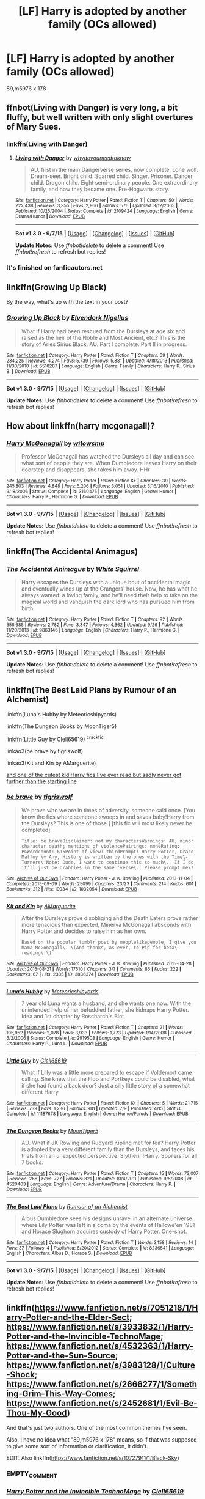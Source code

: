 #+TITLE: [LF] Harry is adopted by another family (OCs allowed)

* [LF] Harry is adopted by another family (OCs allowed)
:PROPERTIES:
:Author: istolebluebuff
:Score: 9
:DateUnix: 1444288165.0
:DateShort: 2015-Oct-08
:FlairText: Request
:END:
89,m5976 x 178


** ffnbot(Living with Danger) is very long, a bit fluffy, but well written with only slight overtures of Mary Sues.
:PROPERTIES:
:Author: ssnik992
:Score: 7
:DateUnix: 1444288602.0
:DateShort: 2015-Oct-08
:END:

*** linkffn(Living with Danger)
:PROPERTIES:
:Author: StuxCrystal
:Score: 3
:DateUnix: 1444292445.0
:DateShort: 2015-Oct-08
:END:

**** [[http://www.fanfiction.net/s/2109424/1/][*/Living with Danger/*]] by [[https://www.fanfiction.net/u/691439/whydoyouneedtoknow][/whydoyouneedtoknow/]]

#+begin_quote
  AU, first in the main Dangerverse series, now complete. Lone wolf. Dream-seer. Bright child. Scarred child. Singer. Prisoner. Dancer child. Dragon child. Eight semi-ordinary people. One extraordinary family, and how they became one. Pre-Hogwarts story.
#+end_quote

^{/Site/: [[http://www.fanfiction.net/][fanfiction.net]] *|* /Category/: Harry Potter *|* /Rated/: Fiction T *|* /Chapters/: 50 *|* /Words/: 222,438 *|* /Reviews/: 3,355 *|* /Favs/: 2,966 *|* /Follows/: 576 *|* /Updated/: 3/12/2005 *|* /Published/: 10/25/2004 *|* /Status/: Complete *|* /id/: 2109424 *|* /Language/: English *|* /Genre/: Drama/Humor *|* /Download/: [[http://www.p0ody-files.com/ff_to_ebook/mobile/makeEpub.php?id=2109424][EPUB]]}

--------------

*Bot v1.3.0 - 9/7/15* *|* [[[https://github.com/tusing/reddit-ffn-bot/wiki/Usage][Usage]]] | [[[https://github.com/tusing/reddit-ffn-bot/wiki/Changelog][Changelog]]] | [[[https://github.com/tusing/reddit-ffn-bot/issues/][Issues]]] | [[[https://github.com/tusing/reddit-ffn-bot/][GitHub]]]

*Update Notes:* Use /ffnbot!delete/ to delete a comment! Use /ffnbot!refresh/ to refresh bot replies!
:PROPERTIES:
:Author: FanfictionBot
:Score: 2
:DateUnix: 1444292458.0
:DateShort: 2015-Oct-08
:END:


*** It's finished on fanficautors.net
:PROPERTIES:
:Author: commander678
:Score: 2
:DateUnix: 1444431719.0
:DateShort: 2015-Oct-10
:END:


** linkffn(Growing Up Black)

By the way, what's up with the text in your post?
:PROPERTIES:
:Score: 3
:DateUnix: 1444304134.0
:DateShort: 2015-Oct-08
:END:

*** [[http://www.fanfiction.net/s/6518287/1/][*/Growing Up Black/*]] by [[https://www.fanfiction.net/u/2632911/Elvendork-Nigellus][/Elvendork Nigellus/]]

#+begin_quote
  What if Harry had been rescued from the Dursleys at age six and raised as the heir of the Noble and Most Ancient, etc.? This is the story of Aries Sirius Black. AU. Part I complete. Part II in progress.
#+end_quote

^{/Site/: [[http://www.fanfiction.net/][fanfiction.net]] *|* /Category/: Harry Potter *|* /Rated/: Fiction T *|* /Chapters/: 69 *|* /Words/: 234,225 *|* /Reviews/: 4,274 *|* /Favs/: 5,739 *|* /Follows/: 5,881 *|* /Updated/: 4/18/2013 *|* /Published/: 11/30/2010 *|* /id/: 6518287 *|* /Language/: English *|* /Genre/: Family *|* /Characters/: Harry P., Sirius B. *|* /Download/: [[http://www.p0ody-files.com/ff_to_ebook/mobile/makeEpub.php?id=6518287][EPUB]]}

--------------

*Bot v1.3.0 - 9/7/15* *|* [[[https://github.com/tusing/reddit-ffn-bot/wiki/Usage][Usage]]] | [[[https://github.com/tusing/reddit-ffn-bot/wiki/Changelog][Changelog]]] | [[[https://github.com/tusing/reddit-ffn-bot/issues/][Issues]]] | [[[https://github.com/tusing/reddit-ffn-bot/][GitHub]]]

*Update Notes:* Use /ffnbot!delete/ to delete a comment! Use /ffnbot!refresh/ to refresh bot replies!
:PROPERTIES:
:Author: FanfictionBot
:Score: 1
:DateUnix: 1444304158.0
:DateShort: 2015-Oct-08
:END:


** How about linkffn(harry mcgonagall)?
:PROPERTIES:
:Author: orangedarkchocolate
:Score: 3
:DateUnix: 1444313196.0
:DateShort: 2015-Oct-08
:END:

*** [[http://www.fanfiction.net/s/3160475/1/][*/Harry McGonagall/*]] by [[https://www.fanfiction.net/u/983103/witowsmp][/witowsmp/]]

#+begin_quote
  Professor McGonagall has watched the Dursleys all day and can see what sort of people they are. When Dumbledore leaves Harry on their doorstep and disappears, she takes him away. HHr
#+end_quote

^{/Site/: [[http://www.fanfiction.net/][fanfiction.net]] *|* /Category/: Harry Potter *|* /Rated/: Fiction K+ *|* /Chapters/: 39 *|* /Words/: 245,803 *|* /Reviews/: 4,848 *|* /Favs/: 5,206 *|* /Follows/: 3,051 *|* /Updated/: 3/16/2010 *|* /Published/: 9/18/2006 *|* /Status/: Complete *|* /id/: 3160475 *|* /Language/: English *|* /Genre/: Humor *|* /Characters/: Harry P., Hermione G. *|* /Download/: [[http://www.p0ody-files.com/ff_to_ebook/mobile/makeEpub.php?id=3160475][EPUB]]}

--------------

*Bot v1.3.0 - 9/7/15* *|* [[[https://github.com/tusing/reddit-ffn-bot/wiki/Usage][Usage]]] | [[[https://github.com/tusing/reddit-ffn-bot/wiki/Changelog][Changelog]]] | [[[https://github.com/tusing/reddit-ffn-bot/issues/][Issues]]] | [[[https://github.com/tusing/reddit-ffn-bot/][GitHub]]]

*Update Notes:* Use /ffnbot!delete/ to delete a comment! Use /ffnbot!refresh/ to refresh bot replies!
:PROPERTIES:
:Author: FanfictionBot
:Score: 2
:DateUnix: 1444313307.0
:DateShort: 2015-Oct-08
:END:


** linkffn(The Accidental Animagus)
:PROPERTIES:
:Author: howtopleaseme
:Score: 1
:DateUnix: 1444299793.0
:DateShort: 2015-Oct-08
:END:

*** [[http://www.fanfiction.net/s/9863146/1/][*/The Accidental Animagus/*]] by [[https://www.fanfiction.net/u/5339762/White-Squirrel][/White Squirrel/]]

#+begin_quote
  Harry escapes the Dursleys with a unique bout of accidental magic and eventually winds up at the Grangers' house. Now, he has what he always wanted: a loving family, and he'll need their help to take on the magical world and vanquish the dark lord who has pursued him from birth.
#+end_quote

^{/Site/: [[http://www.fanfiction.net/][fanfiction.net]] *|* /Category/: Harry Potter *|* /Rated/: Fiction T *|* /Chapters/: 92 *|* /Words/: 556,685 *|* /Reviews/: 2,782 *|* /Favs/: 3,347 *|* /Follows/: 4,362 *|* /Updated/: 9/26 *|* /Published/: 11/20/2013 *|* /id/: 9863146 *|* /Language/: English *|* /Characters/: Harry P., Hermione G. *|* /Download/: [[http://www.p0ody-files.com/ff_to_ebook/mobile/makeEpub.php?id=9863146][EPUB]]}

--------------

*Bot v1.3.0 - 9/7/15* *|* [[[https://github.com/tusing/reddit-ffn-bot/wiki/Usage][Usage]]] | [[[https://github.com/tusing/reddit-ffn-bot/wiki/Changelog][Changelog]]] | [[[https://github.com/tusing/reddit-ffn-bot/issues/][Issues]]] | [[[https://github.com/tusing/reddit-ffn-bot/][GitHub]]]

*Update Notes:* Use /ffnbot!delete/ to delete a comment! Use /ffnbot!refresh/ to refresh bot replies!
:PROPERTIES:
:Author: FanfictionBot
:Score: 1
:DateUnix: 1444299851.0
:DateShort: 2015-Oct-08
:END:


** linkffn(The Best Laid Plans by Rumour of an Alchemist)

linkffn(Luna's Hubby by Meteoricshipyards)

linkffn(The Dungeon Books by MoonTiger5)

linkffn(Little Guy by Clell65619) ^{crackfic}

linkao3(be brave by tigriswolf)

linkao3(Kit and Kin by AMarguerite)

[[http://www.tthfanfic.org/Story-7613/TheAmazonZiti+One+Whole+Star.htm#pt][and one of the cutest kid!Harry fics I've ever read but sadly never got further than the starting line]]
:PROPERTIES:
:Author: jsohp080
:Score: 1
:DateUnix: 1444310910.0
:DateShort: 2015-Oct-08
:END:

*** [[http://archiveofourown.org/works/1032054][*/be brave/*]] by [[http://archiveofourown.org/users/tigriswolf/pseuds/tigriswolf][/tigriswolf/]]

#+begin_quote
  We prove who we are in times of adversity, someone said once. [You know the fics where someone swoops in and saves baby!Harry from the Dursleys? This is one of those.] [this fic will most likely never be completed]

  #+begin_example
      Title: be braveDisclaimer: not my charactersWarnings: AU; minor character death; mentions of violencePairings: noneRating: PGWordcount: 615Point of view: thirdPrompt: Harry Potter, Draco Malfoy \+ Any, History is written by the ones with the Time\-Turners\.Note: Dude, I want to continue this so much\.  If I do, it’ll just be drabbles in the same ‘verse\.  Please prompt me\!
  #+end_example
#+end_quote

^{/Site/: [[http://www.archiveofourown.org/][Archive of Our Own]] *|* /Fandom/: Harry Potter - J. K. Rowling *|* /Published/: 2013-11-04 *|* /Completed/: 2015-09-09 *|* /Words/: 25099 *|* /Chapters/: 23/23 *|* /Comments/: 214 *|* /Kudos/: 601 *|* /Bookmarks/: 212 *|* /Hits/: 10034 *|* /ID/: 1032054 *|* /Download/: [[http://archiveofourown.org/][EPUB]]}

--------------

[[http://archiveofourown.org/works/3836374][*/Kit and Kin/*]] by [[http://archiveofourown.org/users/AMarguerite/pseuds/AMarguerite][/AMarguerite/]]

#+begin_quote
  After the Dursleys prove disobliging and the Death Eaters prove rather more tenacious than expected, Minerva McGonagall absconds with Harry Potter and decides to raise him as her own.

  #+begin_example
      Based on the popular tumblr post by meoplelikepeople, I give you Mama McGonagall\. \(And thanks, as ever, to Pip for beta\-reading\!\)
  #+end_example
#+end_quote

^{/Site/: [[http://www.archiveofourown.org/][Archive of Our Own]] *|* /Fandom/: Harry Potter - J. K. Rowling *|* /Published/: 2015-04-28 *|* /Updated/: 2015-08-21 *|* /Words/: 17510 *|* /Chapters/: 3/? *|* /Comments/: 85 *|* /Kudos/: 222 *|* /Bookmarks/: 67 *|* /Hits/: 2385 *|* /ID/: 3836374 *|* /Download/: [[http://archiveofourown.org/][EPUB]]}

--------------

[[http://www.fanfiction.net/s/2919503/1/][*/Luna's Hubby/*]] by [[https://www.fanfiction.net/u/897648/Meteoricshipyards][/Meteoricshipyards/]]

#+begin_quote
  7 year old Luna wants a husband, and she wants one now. With the unintended help of her befuddled father, she kidnaps Harry Potter. Idea and 1st chapter by Roscharch's Blot
#+end_quote

^{/Site/: [[http://www.fanfiction.net/][fanfiction.net]] *|* /Category/: Harry Potter *|* /Rated/: Fiction T *|* /Chapters/: 21 *|* /Words/: 195,952 *|* /Reviews/: 2,078 *|* /Favs/: 3,933 *|* /Follows/: 1,773 *|* /Updated/: 1/14/2008 *|* /Published/: 5/2/2006 *|* /Status/: Complete *|* /id/: 2919503 *|* /Language/: English *|* /Genre/: Humor *|* /Characters/: Harry P., Luna L. *|* /Download/: [[http://www.p0ody-files.com/ff_to_ebook/mobile/makeEpub.php?id=2919503][EPUB]]}

--------------

[[http://www.fanfiction.net/s/11187678/1/][*/Little Guy/*]] by [[https://www.fanfiction.net/u/1298529/Clell65619][/Clell65619/]]

#+begin_quote
  What if Lilly was a little more prepared to escape if Voldemort came calling. She knew that the Floo and Portkeys could be disabled, what if she had found a back door? Just a silly little story of a somewhat different Harry
#+end_quote

^{/Site/: [[http://www.fanfiction.net/][fanfiction.net]] *|* /Category/: Harry Potter *|* /Rated/: Fiction K+ *|* /Chapters/: 5 *|* /Words/: 21,715 *|* /Reviews/: 739 *|* /Favs/: 1,236 *|* /Follows/: 981 *|* /Updated/: 7/9 *|* /Published/: 4/15 *|* /Status/: Complete *|* /id/: 11187678 *|* /Language/: English *|* /Genre/: Humor/Parody *|* /Download/: [[http://www.p0ody-files.com/ff_to_ebook/mobile/makeEpub.php?id=11187678][EPUB]]}

--------------

[[http://www.fanfiction.net/s/4520403/1/][*/The Dungeon Books/*]] by [[https://www.fanfiction.net/u/1409803/MoonTiger5][/MoonTiger5/]]

#+begin_quote
  AU. What if JK Rowling and Rudyard Kipling met for tea? Harry Potter is adopted by a very different family than the Dursleys, and faces his trials from an unexpected perspective. Slytherin!Harry. Spoilers for all 7 books.
#+end_quote

^{/Site/: [[http://www.fanfiction.net/][fanfiction.net]] *|* /Category/: Harry Potter *|* /Rated/: Fiction T *|* /Chapters/: 15 *|* /Words/: 73,007 *|* /Reviews/: 268 *|* /Favs/: 727 *|* /Follows/: 821 *|* /Updated/: 10/4/2011 *|* /Published/: 9/5/2008 *|* /id/: 4520403 *|* /Language/: English *|* /Genre/: Adventure/Drama *|* /Characters/: Harry P. *|* /Download/: [[http://www.p0ody-files.com/ff_to_ebook/mobile/makeEpub.php?id=4520403][EPUB]]}

--------------

[[http://www.fanfiction.net/s/8236541/1/][*/The Best Laid Plans/*]] by [[https://www.fanfiction.net/u/3697775/Rumour-of-an-Alchemist][/Rumour of an Alchemist/]]

#+begin_quote
  Albus Dumbledore sees his designs unravel in an alternate universe where Lily Potter was left in a coma by the events of Hallowe'en 1981 and Horace Slughorn acquires custody of Harry Potter. One-shot.
#+end_quote

^{/Site/: [[http://www.fanfiction.net/][fanfiction.net]] *|* /Category/: Harry Potter *|* /Rated/: Fiction T *|* /Words/: 3,158 *|* /Reviews/: 14 *|* /Favs/: 37 *|* /Follows/: 4 *|* /Published/: 6/20/2012 *|* /Status/: Complete *|* /id/: 8236541 *|* /Language/: English *|* /Characters/: Albus D., Horace S. *|* /Download/: [[http://www.p0ody-files.com/ff_to_ebook/mobile/makeEpub.php?id=8236541][EPUB]]}

--------------

*Bot v1.3.0 - 9/7/15* *|* [[[https://github.com/tusing/reddit-ffn-bot/wiki/Usage][Usage]]] | [[[https://github.com/tusing/reddit-ffn-bot/wiki/Changelog][Changelog]]] | [[[https://github.com/tusing/reddit-ffn-bot/issues/][Issues]]] | [[[https://github.com/tusing/reddit-ffn-bot/][GitHub]]]

*Update Notes:* Use /ffnbot!delete/ to delete a comment! Use /ffnbot!refresh/ to refresh bot replies!
:PROPERTIES:
:Author: FanfictionBot
:Score: 1
:DateUnix: 1444311004.0
:DateShort: 2015-Oct-08
:END:


** linkffn([[https://www.fanfiction.net/s/7051218/1/Harry-Potter-and-the-Elder-Sect]]; [[https://www.fanfiction.net/s/3933832/1/Harry-Potter-and-the-Invincible-TechnoMage]]; [[https://www.fanfiction.net/s/4532363/1/Harry-Potter-and-the-Sun-Source]]; [[https://www.fanfiction.net/s/3983128/1/Culture-Shock]]; [[https://www.fanfiction.net/s/2666277/1/Something-Grim-This-Way-Comes]]; [[https://www.fanfiction.net/s/2452681/1/Evil-Be-Thou-My-Good]])

And that's just two authors. One of the most common themes I've seen.

Also, I have no idea what "89,m5976 x 178" means, so if that was supposed to give some sort of information or clarification, it didn't.

EDIT: Also linkffn([[https://www.fanfiction.net/s/10727911/1/Black-Sky]])
:PROPERTIES:
:Author: Co-miNb
:Score: 1
:DateUnix: 1444324236.0
:DateShort: 2015-Oct-08
:END:

*** EMPTY_COMMENT
:PROPERTIES:
:Author: twoweeksofwildfire
:Score: 1
:DateUnix: 1444335531.0
:DateShort: 2015-Oct-08
:END:


*** [[http://www.fanfiction.net/s/3933832/1/][*/Harry Potter and the Invincible TechnoMage/*]] by [[https://www.fanfiction.net/u/1298529/Clell65619][/Clell65619/]]

#+begin_quote
  Harry Potter and the Marvel Universe. 5 year old Harry accompanies the Dursleys on a Business trip to Stark International, where an industrial accident kills all of Harry's living relatives. A very different Harry goes to Hogwarts. Dating, Romance, noship
#+end_quote

^{/Site/: [[http://www.fanfiction.net/][fanfiction.net]] *|* /Category/: Harry Potter + Ironman Crossover *|* /Rated/: Fiction T *|* /Chapters/: 21 *|* /Words/: 156,564 *|* /Reviews/: 4,721 *|* /Favs/: 8,525 *|* /Follows/: 10,435 *|* /Updated/: 1/24 *|* /Published/: 12/7/2007 *|* /id/: 3933832 *|* /Language/: English *|* /Genre/: Adventure/Fantasy *|* /Characters/: Harry P., A. E. Stark/Tony *|* /Download/: [[http://www.p0ody-files.com/ff_to_ebook/mobile/makeEpub.php?id=3933832][EPUB]]}

--------------

[[http://www.fanfiction.net/s/7051218/1/][*/Harry Potter and the Elder Sect/*]] by [[https://www.fanfiction.net/u/1298529/Clell65619][/Clell65619/]]

#+begin_quote
  When Hagrid arrives at the Potter cottage in Godric's Hollow, he finds no sign of Harry Potter. It takes five long years for Harry to be found, in the care of a distant cousin, having been dropped off by his Great Grand Mother.
#+end_quote

^{/Site/: [[http://www.fanfiction.net/][fanfiction.net]] *|* /Category/: Harry Potter + Bewitched Crossover *|* /Rated/: Fiction K+ *|* /Chapters/: 6 *|* /Words/: 59,287 *|* /Reviews/: 1,429 *|* /Favs/: 3,059 *|* /Follows/: 2,497 *|* /Updated/: 10/10/2013 *|* /Published/: 6/4/2011 *|* /Status/: Complete *|* /id/: 7051218 *|* /Language/: English *|* /Genre/: Humor/Adventure *|* /Characters/: Harry P. *|* /Download/: [[http://www.p0ody-files.com/ff_to_ebook/mobile/makeEpub.php?id=7051218][EPUB]]}

--------------

[[http://www.fanfiction.net/s/4532363/1/][*/Harry Potter and the Sun Source/*]] by [[https://www.fanfiction.net/u/1298529/Clell65619][/Clell65619/]]

#+begin_quote
  This is an extremely AU crossover fic that asks the question what might have happened if Petunia Dursley hadn't found a young Harry Potter sleeping on her doorstep on the morning of the 2nd of November 1981. After all, Dumbledore was a bit careless with
#+end_quote

^{/Site/: [[http://www.fanfiction.net/][fanfiction.net]] *|* /Category/: Harry Potter *|* /Rated/: Fiction M *|* /Chapters/: 10 *|* /Words/: 111,868 *|* /Reviews/: 2,157 *|* /Favs/: 5,843 *|* /Follows/: 4,059 *|* /Updated/: 5/3/2012 *|* /Published/: 9/11/2008 *|* /Status/: Complete *|* /id/: 4532363 *|* /Language/: English *|* /Genre/: Adventure/Humor *|* /Characters/: Harry P. *|* /Download/: [[http://www.p0ody-files.com/ff_to_ebook/mobile/makeEpub.php?id=4532363][EPUB]]}

--------------

[[http://www.fanfiction.net/s/10727911/1/][*/Black Sky/*]] by [[https://www.fanfiction.net/u/2648391/Umei-no-Mai][/Umei no Mai/]]

#+begin_quote
  When you're a Black, you're a Black and nobody gets to hold all the cards except you. Not a Dark Lord with a grudge, not a Headmaster with a prophecy and certainly not the world's most influential Mafia Family... Dorea is as much a Black as a Potter and she is not about to let anybody walk over her! A Fem!Harry story. Slow Build.
#+end_quote

^{/Site/: [[http://www.fanfiction.net/][fanfiction.net]] *|* /Category/: Harry Potter + Katekyo Hitman Reborn! Crossover *|* /Rated/: Fiction T *|* /Chapters/: 96 *|* /Words/: 363,195 *|* /Reviews/: 3,455 *|* /Favs/: 2,446 *|* /Follows/: 2,420 *|* /Updated/: 9/22 *|* /Published/: 10/1/2014 *|* /id/: 10727911 *|* /Language/: English *|* /Genre/: Adventure/Family *|* /Characters/: <Dorea Black/Potter, Xanxus> Theodore N., Varia *|* /Download/: [[http://www.p0ody-files.com/ff_to_ebook/mobile/makeEpub.php?id=10727911][EPUB]]}

--------------

[[http://www.fanfiction.net/s/3983128/1/][*/Culture Shock/*]] by [[https://www.fanfiction.net/u/226550/Ruskbyte][/Ruskbyte/]]

#+begin_quote
  Harry Potter has just received his Hogwarts letter, but really doesn't want to go. After all, who would want to live on a planet? Especially one where the natives think nuclear energy is high science. And let's not forget the 42,000 lightyear commute.
#+end_quote

^{/Site/: [[http://www.fanfiction.net/][fanfiction.net]] *|* /Category/: Harry Potter *|* /Rated/: Fiction M *|* /Chapters/: 7 *|* /Words/: 72,186 *|* /Reviews/: 1,264 *|* /Favs/: 2,573 *|* /Follows/: 2,795 *|* /Updated/: 9/30/2008 *|* /Published/: 1/1/2008 *|* /id/: 3983128 *|* /Language/: English *|* /Characters/: Harry P. *|* /Download/: [[http://www.p0ody-files.com/ff_to_ebook/mobile/makeEpub.php?id=3983128][EPUB]]}

--------------

[[http://www.fanfiction.net/s/2666277/1/][*/Something Grim This Way Comes/*]] by [[https://www.fanfiction.net/u/226550/Ruskbyte][/Ruskbyte/]]

#+begin_quote
  Harry is about to start his first year at Hogwarts. With him comes his cynical, somewhat unofficial, not to mention bent on world domination girlfriend Mandy. And they're also bringing their mutual best friend i.e.: indentured servant the Grim Reaper.
#+end_quote

^{/Site/: [[http://www.fanfiction.net/][fanfiction.net]] *|* /Category/: Harry Potter + Grim Adventures of Billy & Mandy Crossover *|* /Rated/: Fiction T *|* /Chapters/: 3 *|* /Words/: 68,629 *|* /Reviews/: 936 *|* /Favs/: 3,070 *|* /Follows/: 2,051 *|* /Updated/: 1/1/2011 *|* /Published/: 11/18/2005 *|* /id/: 2666277 *|* /Language/: English *|* /Genre/: Humor/Parody *|* /Characters/: Harry P., Mandy *|* /Download/: [[http://www.p0ody-files.com/ff_to_ebook/mobile/makeEpub.php?id=2666277][EPUB]]}

--------------

[[http://www.fanfiction.net/s/2452681/1/][*/Evil Be Thou My Good/*]] by [[https://www.fanfiction.net/u/226550/Ruskbyte][/Ruskbyte/]]

#+begin_quote
  Nine years ago Vernon Dursley brought home a certain puzzle box. His nephew managed to open it, changing his destiny. Now, in the midst of Voldemort's second rise, Harry Potter has decided to recreate the Lament Configuration... and open it... again.
#+end_quote

^{/Site/: [[http://www.fanfiction.net/][fanfiction.net]] *|* /Category/: Harry Potter *|* /Rated/: Fiction M *|* /Words/: 40,554 *|* /Reviews/: 1,657 *|* /Favs/: 5,524 *|* /Follows/: 1,173 *|* /Published/: 6/24/2005 *|* /id/: 2452681 *|* /Language/: English *|* /Genre/: Horror/Supernatural *|* /Characters/: Harry P., Hermione G. *|* /Download/: [[http://www.p0ody-files.com/ff_to_ebook/mobile/makeEpub.php?id=2452681][EPUB]]}

--------------

*Bot v1.3.0 - 9/7/15* *|* [[[https://github.com/tusing/reddit-ffn-bot/wiki/Usage][Usage]]] | [[[https://github.com/tusing/reddit-ffn-bot/wiki/Changelog][Changelog]]] | [[[https://github.com/tusing/reddit-ffn-bot/issues/][Issues]]] | [[[https://github.com/tusing/reddit-ffn-bot/][GitHub]]]

*Update Notes:* Use /ffnbot!delete/ to delete a comment! Use /ffnbot!refresh/ to refresh bot replies!
:PROPERTIES:
:Author: FanfictionBot
:Score: 1
:DateUnix: 1444349952.0
:DateShort: 2015-Oct-09
:END:


** In both *The Accidental Bond* and *Strawberry Fields*, Harry was adopted by the Granger family: linkffn(5604382;4940094). Strawberry Fields is a short story involving dimensional/time travel by Doctor Who, it would be great if someone could expand it to a full-length novel.

In *Darkness Within*, Harry was abducted and raised by Voldemort himself as his henchman: linkffn(2913149).
:PROPERTIES:
:Author: InquisitorCOC
:Score: 1
:DateUnix: 1444353931.0
:DateShort: 2015-Oct-09
:END:

*** [[http://www.fanfiction.net/s/5604382/1/][*/The Accidental Bond/*]] by [[https://www.fanfiction.net/u/1251524/kb0][/kb0/]]

#+begin_quote
  Harry finds that his "saving people thing" is a power of its own, capable of bonding single witches to him if their life is in mortal danger, with unusual results. H/multi
#+end_quote

^{/Site/: [[http://www.fanfiction.net/][fanfiction.net]] *|* /Category/: Harry Potter *|* /Rated/: Fiction M *|* /Chapters/: 33 *|* /Words/: 415,017 *|* /Reviews/: 3,841 *|* /Favs/: 5,121 *|* /Follows/: 4,159 *|* /Updated/: 1/16/2013 *|* /Published/: 12/23/2009 *|* /Status/: Complete *|* /id/: 5604382 *|* /Language/: English *|* /Genre/: Drama/Adventure *|* /Characters/: Harry P. *|* /Download/: [[http://www.p0ody-files.com/ff_to_ebook/mobile/makeEpub.php?id=5604382][EPUB]]}

--------------

[[http://www.fanfiction.net/s/2913149/1/][*/The Darkness Within/*]] by [[https://www.fanfiction.net/u/1034541/Kurinoone][/Kurinoone/]]

#+begin_quote
  What if Wormtail hadn't told Lord Voldemort the Potters hideout. What if he took Harry straight to him instead? A Dark Harry fanfic. AU Mild HG
#+end_quote

^{/Site/: [[http://www.fanfiction.net/][fanfiction.net]] *|* /Category/: Harry Potter *|* /Rated/: Fiction T *|* /Chapters/: 65 *|* /Words/: 364,868 *|* /Reviews/: 7,113 *|* /Favs/: 7,024 *|* /Follows/: 2,063 *|* /Updated/: 12/24/2006 *|* /Published/: 4/26/2006 *|* /Status/: Complete *|* /id/: 2913149 *|* /Language/: English *|* /Genre/: Adventure/Angst *|* /Characters/: Harry P., Voldemort *|* /Download/: [[http://www.p0ody-files.com/ff_to_ebook/mobile/makeEpub.php?id=2913149][EPUB]]}

--------------

[[http://www.fanfiction.net/s/4940094/1/][*/Strawberry Fields/*]] by [[https://www.fanfiction.net/u/1452167/Minstrel-Knight][/Minstrel Knight/]]

#+begin_quote
  A hypothetical AU in which a most unlikely person removes a baby Harry from Privet Drive and leaves him with the Grangers, along with seven popular children's books. HarryGinny.
#+end_quote

^{/Site/: [[http://www.fanfiction.net/][fanfiction.net]] *|* /Category/: Harry Potter *|* /Rated/: Fiction K+ *|* /Words/: 18,879 *|* /Reviews/: 68 *|* /Favs/: 305 *|* /Follows/: 61 *|* /Published/: 3/22/2009 *|* /Status/: Complete *|* /id/: 4940094 *|* /Language/: English *|* /Genre/: Drama/Adventure *|* /Characters/: Harry P., Ginny W. *|* /Download/: [[http://www.p0ody-files.com/ff_to_ebook/mobile/makeEpub.php?id=4940094][EPUB]]}

--------------

*Bot v1.3.0 - 9/7/15* *|* [[[https://github.com/tusing/reddit-ffn-bot/wiki/Usage][Usage]]] | [[[https://github.com/tusing/reddit-ffn-bot/wiki/Changelog][Changelog]]] | [[[https://github.com/tusing/reddit-ffn-bot/issues/][Issues]]] | [[[https://github.com/tusing/reddit-ffn-bot/][GitHub]]]

*Update Notes:* Use /ffnbot!delete/ to delete a comment! Use /ffnbot!refresh/ to refresh bot replies!
:PROPERTIES:
:Author: FanfictionBot
:Score: 1
:DateUnix: 1444353972.0
:DateShort: 2015-Oct-09
:END:
